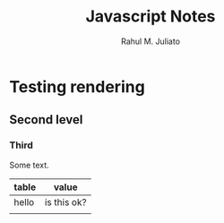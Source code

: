 #+TITLE: Javascript Notes
#+AUTHOR: Rahul M. Juliato
#+OPTIONS: toc:nil


* Testing rendering
** Second level
*** Third
Some text.

| table | value       |
|-------+-------------|
| hello | is this ok? |
|       |             |
